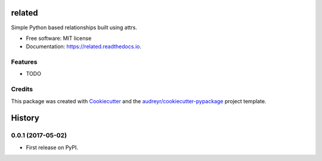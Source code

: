 =======
related
=======


.. image:: https://img.shields.io/pypi/v/related.svg
        :target: https://pypi.python.org/pypi/related

.. image:: https://img.shields.io/travis/imaurer/related.svg
        :target: https://travis-ci.org/imaurer/related

.. image:: https://readthedocs.org/projects/related/badge/?version=latest
        :target: https://related.readthedocs.io/en/latest/?badge=latest
        :alt: Documentation Status

.. image:: https://pyup.io/repos/github/imaurer/related/shield.svg
     :target: https://pyup.io/repos/github/imaurer/related/
     :alt: Updates


Simple Python based relationships built using attrs.


* Free software: MIT license
* Documentation: https://related.readthedocs.io.


Features
--------

* TODO

Credits
---------

This package was created with Cookiecutter_ and the `audreyr/cookiecutter-pypackage`_ project template.

.. _Cookiecutter: https://github.com/audreyr/cookiecutter
.. _`audreyr/cookiecutter-pypackage`: https://github.com/audreyr/cookiecutter-pypackage



=======
History
=======

0.0.1 (2017-05-02)
------------------

* First release on PyPI.


